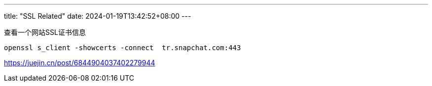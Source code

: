 ---
title: "SSL Related"
date: 2024-01-19T13:42:52+08:00
---

查看一个网站SSL证书信息
```
openssl s_client -showcerts -connect  tr.snapchat.com:443
```


https://juejin.cn/post/6844904037402279944

